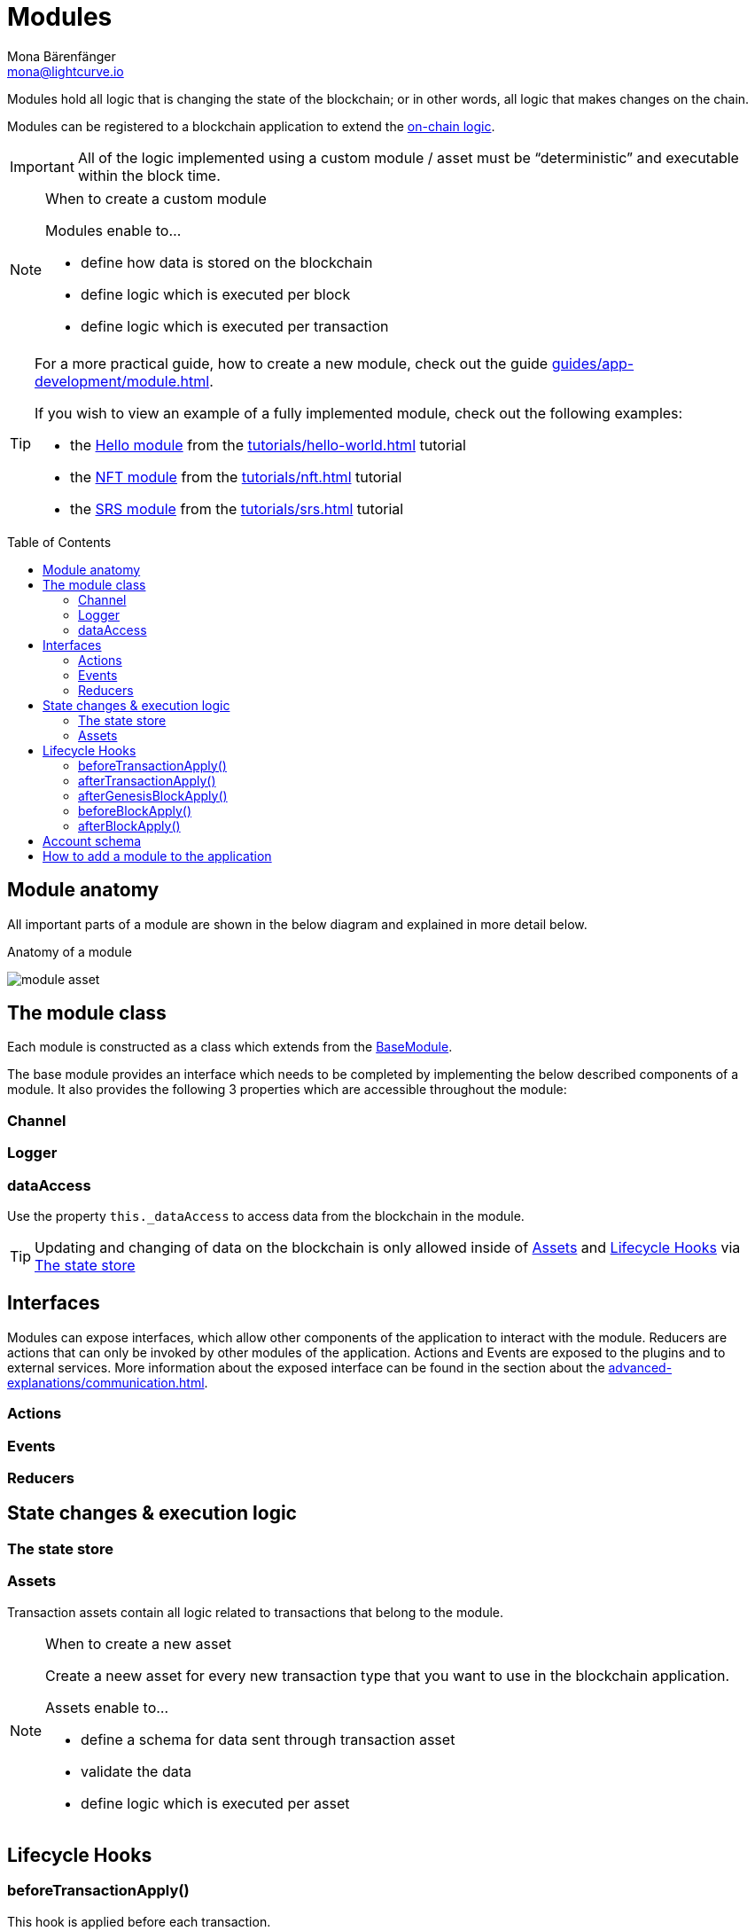 = Modules
Mona Bärenfänger <mona@lightcurve.io>
//Settings
:toc: preamble
:idprefix:
:idseparator: -
:imagesdir: ../../assets/images
// URLs
:url_github_hello_module: https://github.com/LiskHQ/lisk-sdk-examples/blob/development/tutorials/hello-world/blockchain_app/hello_module/hello_module.js
:url_github_nft_module: https://github.com/LiskHQ/lisk-sdk-examples/blob/development/tutorials/nft/blockchain_app/nft_module/index.js
:url_github_srs_module: https://github.com/LiskHQ/lisk-sdk-examples/blob/development/tutorials/social-recovery/blockchain_app/srs_module/index.js
// Project URLs
:url_intro_bapps_onchain: introduction/blockchain-applications.adoc#on-chain-logic
:url_guides_genesis: guides/app-development/genesis-block.adoc
:url_guides_module: guides/app-development/module.adoc
:url_explanations_communication: advanced-explanations/communication.adoc
:url_references_framework_application: references/lisk-framework/index.adoc#application
:url_references_framework_basemodule: references/lisk-framework/index.adoc#the-basemodule
:url_references_framework_baseasset: references/lisk-framework/index.adoc#the-baseasset
:url_dpos_module: references/lisk-framework/dpos-module.adoc
:url_keys_module: references/lisk-framework/keys-module.adoc
:url_sequence_module: references/lisk-framework/sequence-module.adoc
:url_token_module: references/lisk-framework/token-module.adoc
:url_tutorials_hello: tutorials/hello-world.adoc
:url_tutorials_nft: tutorials/nft.adoc
:url_tutorials_srs: tutorials/srs.adoc

Modules hold all logic that is changing the state of the blockchain; or in other words, all logic that makes changes on the chain.

Modules can be registered to a blockchain application to extend the xref:{url_intro_bapps_onchain}[on-chain logic].

IMPORTANT: All of the logic implemented using a custom module / asset must be “deterministic” and executable within the block time.

.When to create a custom module
[NOTE]
====
Modules enable to...

* define how data is stored on the blockchain
* define logic which is executed per block
* define logic which is executed per transaction
====

[TIP]

====
For a more practical guide, how to create a new module, check out the guide xref:{url_guides_module}[].

If you wish to view an example of a fully implemented module, check out the following examples:

* the {url_github_hello_module}[Hello module] from the xref:{url_tutorials_hello}[] tutorial
* the {url_github_nft_module}[NFT module] from the xref:{url_tutorials_nft}[] tutorial
* the {url_github_srs_module}[SRS module] from the xref:{url_tutorials_srs}[] tutorial
====

== Module anatomy

All important parts of a module are shown in the below diagram and explained in more detail below.

.Anatomy of a module
image:intro/module-asset.png[]

//TODO: Update module class description
== The module class

Each module is constructed as a class which extends from the xref:{url_references_framework_basemodule}[BaseModule].

The base module provides an interface which needs to be completed by implementing the below described components of a module.
It also provides the following 3 properties which are accessible throughout the module:

=== Channel



=== Logger

=== dataAccess
Use the property `this._dataAccess` to access data from the blockchain in the module.

[TIP]
Updating and changing of data on the blockchain is only allowed inside of <<assets>> and <<lifecycle-hooks>> via <<the-state-store>>

== Interfaces
Modules can expose interfaces, which allow other components of the application to interact with the module.
Reducers are actions that can only be invoked by other modules of the application.
Actions and Events are exposed to the plugins and to external services.
More information about the exposed interface can be found in the section about the xref:{url_explanations_communication}[].

=== Actions
=== Events
=== Reducers
== State changes & execution logic

=== The state store

=== Assets

Transaction assets contain all logic related to transactions that belong to the module.

.When to create a new asset
[NOTE]
====
Create a neew asset for every new transaction type that you want to use in the blockchain application.

Assets enable to...

* define a schema for data sent through transaction asset
* validate the data
* define logic which is executed per asset
====

== Lifecycle Hooks

=== beforeTransactionApply()
This hook is applied before each transaction.

The following parameters are available inside this hook:



=== afterTransactionApply()
This hook is applied after each transaction.

=== afterGenesisBlockApply()
This hook is applied after the genesis block.

=== beforeBlockApply()
This hookis applied before each block.

=== afterBlockApply()
This hook is applied after each block.



== Account schema
Modules define an account schema to store the module related data in the account.
The definition of this schema is totally flexible and it is possible to define very complex data structures as well, if needed.



== How to add a module to the application

Modules are registered in the file `src/app/modules.ts`.

[WARNING]
====
Registering a new module requires the generation of a new genesis block and therefore always results in a hardfork of the blockchain of the application.

Check out the xref:{url_guides_genesis}[Generating a genesis block] guide for more information on how to generate a new genesis block for your application.
====

.Example: How to register a module with the application in `modules.ts`
[source,typescript]
----
import { Application } from 'lisk-sdk';
import { SomeModule } from "some-module"; <1>

export const registerModules = (app: Application): void => {
    app.registerModule(SomeModule); <2>
};
----

<1> Import the module from an NPM package or from a local path.
<2> Add this line to register the module with the application.


